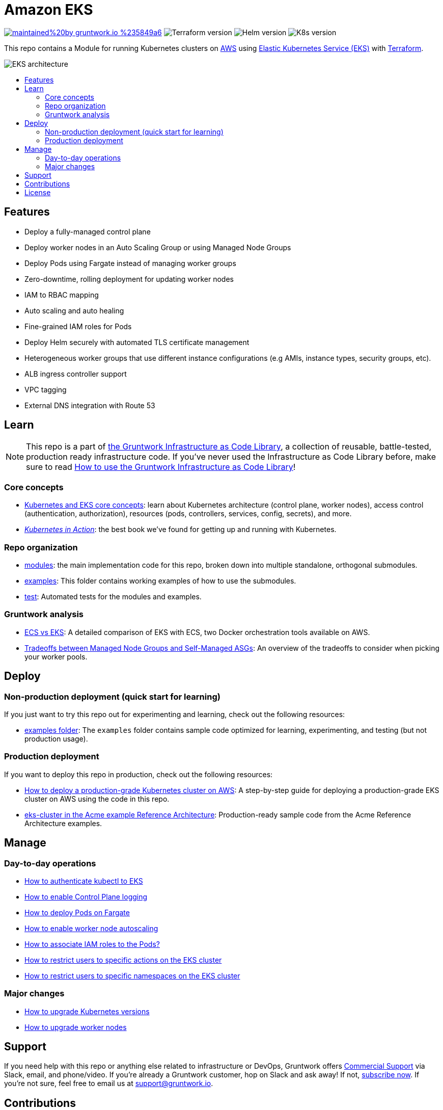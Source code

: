 :type: service
:name: Amazon EKS
:description: Deploy Kubernetes on top of Amazon EC2 Kubernetes Service (EKS)
:icon: /_docs/eks-icon.png
:category: docker-orchestration
:cloud: aws
:tags: docker, orchestration, kubernetes, containers
:license: gruntwork
:built-with: terraform, bash, python, go

// AsciiDoc TOC settings
:toc:
:toc-placement!:
:toc-title:

// GitHub specific settings. See https://gist.github.com/dcode/0cfbf2699a1fe9b46ff04c41721dda74 for details.
ifdef::env-github[]
:tip-caption: :bulb:
:note-caption: :information_source:
:important-caption: :heavy_exclamation_mark:
:caution-caption: :fire:
:warning-caption: :warning:
endif::[]

= Amazon EKS

image:https://img.shields.io/badge/maintained%20by-gruntwork.io-%235849a6.svg[link="https://gruntwork.io/?ref=repo_aws_eks"]
image:https://img.shields.io/badge/tf-%3E%3D1.1.0-blue[Terraform version]
image:https://img.shields.io/badge/helm-%3E%3D3.1.0-green[Helm version]
image:https://img.shields.io/badge/k8s-1.19%20~%201.22-5dbcd2[K8s version]

This repo contains a Module for running Kubernetes clusters on https://aws.amazon.com[AWS] using https://docs.aws.amazon.com/eks/latest/userguide/clusters.html[Elastic Kubernetes Service (EKS)] with
https://www.terraform.io[Terraform].

image::/_docs/eks-architecture.png?raw=true[EKS architecture]

toc::[]




== Features

* Deploy a fully-managed control plane
* Deploy worker nodes in an Auto Scaling Group or using Managed Node Groups
* Deploy Pods using Fargate instead of managing worker groups
* Zero-downtime, rolling deployment for updating worker nodes
* IAM to RBAC mapping
* Auto scaling and auto healing
* Fine-grained IAM roles for Pods
* Deploy Helm securely with automated TLS certificate management
* Heterogeneous worker groups that use different instance configurations (e.g AMIs, instance types, security groups, etc).
* ALB ingress controller support
* VPC tagging
* External DNS integration with Route 53




== Learn

NOTE: This repo is a part of https://gruntwork.io/infrastructure-as-code-library/[the Gruntwork Infrastructure as Code
Library], a collection of reusable, battle-tested, production ready infrastructure code. If you've never used the Infrastructure as Code Library before, make sure to read https://gruntwork.io/guides/foundations/how-to-use-gruntwork-infrastructure-as-code-library/[How to use the Gruntwork Infrastructure as Code Library]!

=== Core concepts

* https://gruntwork.io/guides/kubernetes/how-to-deploy-production-grade-kubernetes-cluster-aws/#core_concepts[Kubernetes and EKS core concepts]: learn about Kubernetes architecture (control plane, worker nodes), access control (authentication, authorization), resources (pods, controllers, services, config, secrets), and more.
* _https://www.manning.com/books/kubernetes-in-action[Kubernetes in Action]_: the best book we've found for getting up and running with Kubernetes.


=== Repo organization

* link:/modules[modules]: the main implementation code for this repo, broken down into multiple standalone, orthogonal submodules.
* link:/examples[examples]: This folder contains working examples of how to use the submodules.
* link:/test[test]: Automated tests for the modules and examples.

=== Gruntwork analysis

* link:/core-concepts.md#[ECS vs EKS]: A detailed comparison of EKS with ECS, two Docker orchestration tools available
  on AWS.
* link:/modules/eks-cluster-managed-workers/README.md#differences-with-self-managed-workers[Tradeoffs between Managed Node Groups and Self-Managed ASGs]:
  An overview of the tradeoffs to consider when picking your worker pools.


== Deploy

=== Non-production deployment (quick start for learning)

If you just want to try this repo out for experimenting and learning, check out the following resources:

* link:/examples[examples folder]: The `examples` folder contains sample code optimized for learning, experimenting, and testing (but not production usage).

=== Production deployment

If you want to deploy this repo in production, check out the following resources:

* https://gruntwork.io/guides/kubernetes/how-to-deploy-production-grade-kubernetes-cluster-aws/#deployment_walkthrough[How to deploy a production-grade Kubernetes cluster on AWS]: A step-by-step guide for deploying a production-grade EKS cluster on AWS using the code in this repo.
* https://github.com/gruntwork-io/infrastructure-modules-multi-account-acme/tree/master/services/eks-cluster[eks-cluster in the Acme example Reference Architecture]: Production-ready sample code from the Acme Reference Architecture examples.




== Manage

=== Day-to-day operations

* link:core-concepts.md#how-to-authenticate-kubectl[How to authenticate kubectl to EKS]
* link:./modules/eks-cluster-control-plane/README.md#control-plane-logging[How to enable Control Plane logging]
* link:./modules/eks-cluster-control-plane/README.md#how-do-i-deploy-pods-on-fargate[How to deploy Pods on Fargate]
* link:./modules/eks-cluster-workers/README.md#how-do-i-enable-cluster-auto-scaling[How to enable worker node autoscaling]
* link:./modules/eks-cluster-control-plane/README.md#how-do-i-associate-iam-roles-to-pods[How to associate IAM roles to the Pods?]
* link:./modules/eks-k8s-role-mapping/README.md#restricting-specific-actions[How to restrict users to specific actions on the EKS cluster]
* link:./modules/eks-k8s-role-mapping/README.md#restricting-by-namespace[How to restrict users to specific namespaces on the EKS cluster]

=== Major changes

* link:./modules/eks-cluster-control-plane/README.md#how-do-i-upgrade-the-kubernetes-version-of-the-cluster[How to upgrade Kubernetes versions]
* link:./modules/eks-cluster-workers/README.md#how-do-i-roll-out-an-update-to-the-instances[How to upgrade worker nodes]




== Support

If you need help with this repo or anything else related to infrastructure or DevOps, Gruntwork offers https://gruntwork.io/support/[Commercial Support] via Slack, email, and phone/video. If you're already a Gruntwork customer, hop on Slack and ask away! If not, https://www.gruntwork.io/pricing/[subscribe now]. If you're not sure, feel free to email us at link:mailto:support@gruntwork.io[support@gruntwork.io].




== Contributions

Contributions to this repo are very welcome and appreciated! If you find a bug or want to add a new feature or even contribute an entirely new module, we are very happy to accept pull requests, provide feedback, and run your changes through our automated test suite.

Please see https://gruntwork.io/guides/foundations/how-to-use-gruntwork-infrastructure-as-code-library/#contributing-to-the-gruntwork-infrastructure-as-code-library[Contributing to the Gruntwork Infrastructure as Code Library] for instructions.




== License

Please see link:LICENSE.md[LICENSE.md] for details on how the code in this repo is licensed.
